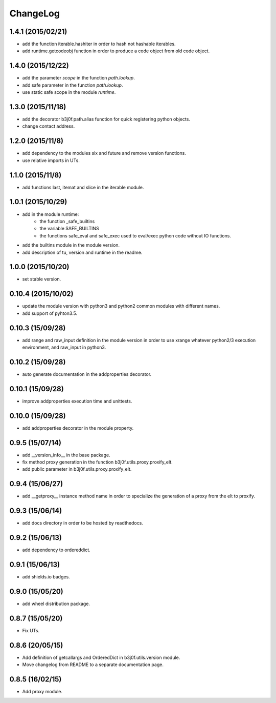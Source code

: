 ChangeLog
=========

1.4.1 (2015/02/21)
------------------

- add the function iterable.hashiter in order to hash not hashable iterables.
- add runtime.getcodeobj function in order to produce a code object from old code object.

1.4.0 (2015/12/22)
------------------

- add the parameter `scope` in the function `path.lookup`.
- add safe parameter in the function `path.lookup`.
- use static safe scope in the module `runtime`.

1.3.0 (2015/11/18)
------------------

- add the decorator b3j0f.path.alias function for quick registering python objects.
- change contact address.

1.2.0 (2015/11/8)
-----------------

- add dependency to the modules six and future and remove version functions.
- use relative imports in UTs.

1.1.0 (2015/11/8)
-----------------

- add functions last, itemat and slice in the iterable module.

1.0.1 (2015/10/29)
------------------

- add in the module runtime:
   - the function _safe_builtins
   - the variable SAFE_BUILTINS
   - the functions safe_eval and safe_exec used to eval/exec python code without IO functions.
- add the builtins module in the module version.
- add description of tu, version and runtime in the readme.

1.0.0 (2015/10/20)
------------------

- set stable version.

0.10.4 (2015/10/02)
-------------------

- update the module version with python3 and python2 common modules with different names.
- add support of pyhton3.5.

0.10.3 (15/09/28)
-----------------

- add range and raw_input definition in the module version in order to use xrange whatever python2/3 execution environment, and raw_input in python3.

0.10.2 (15/09/28)
-----------------

- auto generate documentation in the addproperties decorator.

0.10.1 (15/09/28)
-----------------

- improve addproperties execution time and unittests.

0.10.0 (15/09/28)
-----------------

- add addproperties decorator in the module property.

0.9.5 (15/07/14)
----------------

- add __version_info__ in the base package.
- fix method proxy generation in the function b3j0f.utils.proxy.proxify_elt.
- add public parameter in b3j0f.utils.proxy.proxify_elt.

0.9.4 (15/06/27)
----------------

- add __getproxy__ instance method name in order to specialize the generation of a proxy from the elt to proxify.

0.9.3 (15/06/14)
----------------

- add docs directory in order to be hosted by readthedocs.

0.9.2 (15/06/13)
----------------

- add dependency to ordereddict.

0.9.1 (15/06/13)
----------------

- add shields.io badges.

0.9.0 (15/05/20)
--------------

- add wheel distribution package.

0.8.7 (15/05/20)
----------------

- Fix UTs.

0.8.6 (20/05/15)
----------------

- Add definition of getcallargs and OrderedDict in b3j0f.utils.version module.
- Move changelog from README to a separate documentation page.

0.8.5 (16/02/15)
----------------

- Add proxy module.

